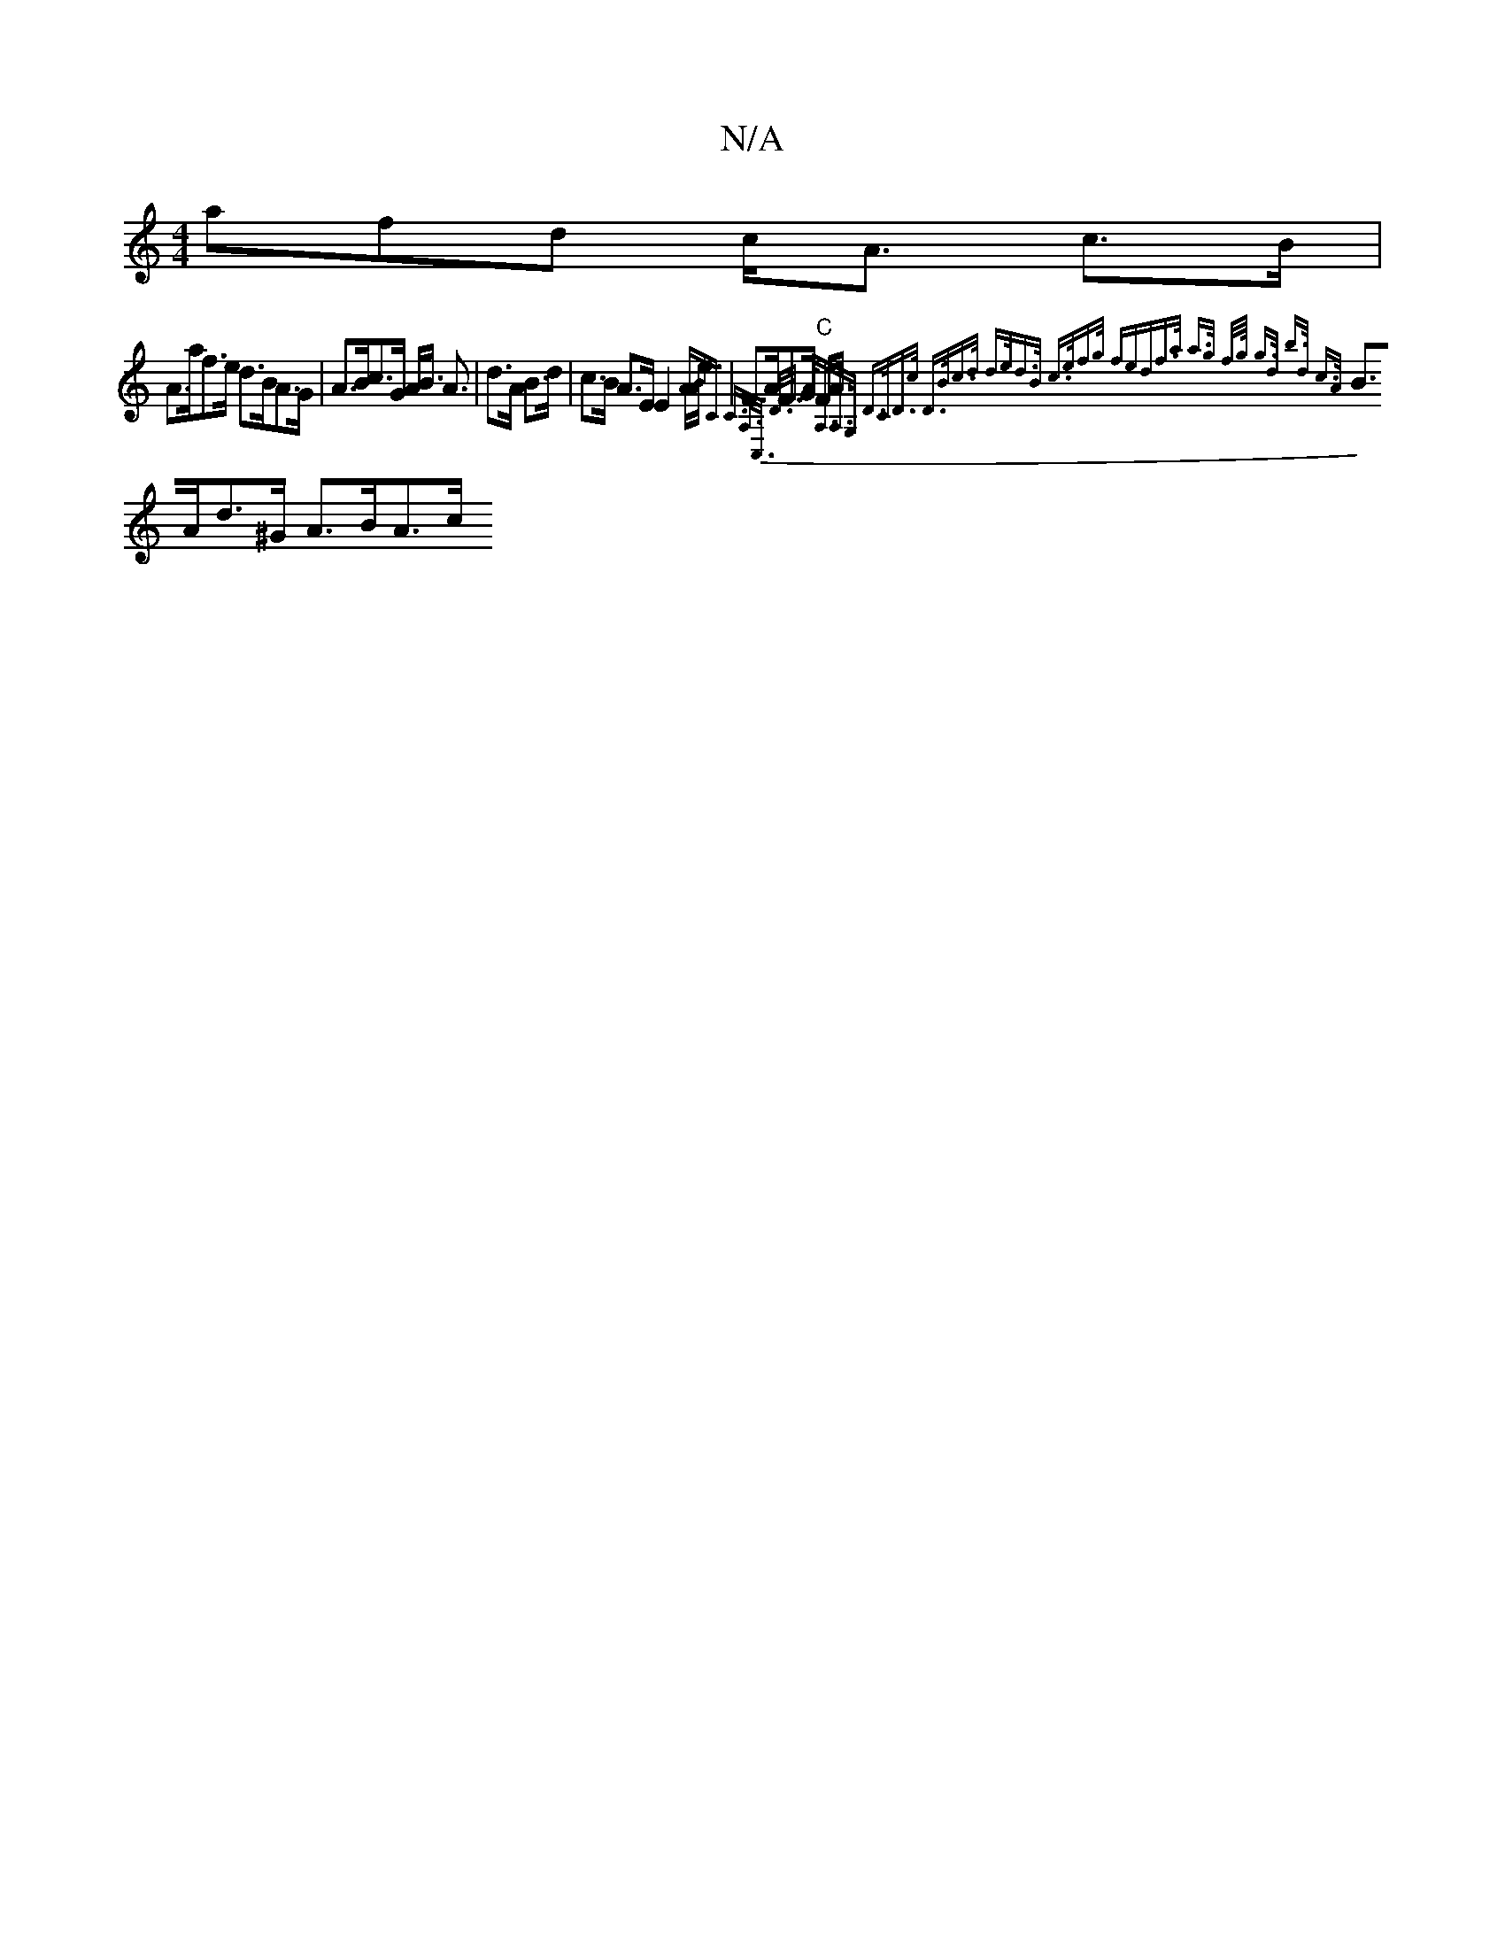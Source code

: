 X:1
T:N/A
M:4/4
R:N/A
K:Cmajor
afd c<A- c>B |
A>af>e d>BA>G | A>Bc>G A<B A3/2- |d>A B>d | c>B A>E E2 A<e | F>AF>G "C"F<A{A"BC C>A,>C,> D>F | A<A,A,>G, D>CD>c | D>Bc>d d>ed>B | c>ef>g (3fedf>a| a>g f/>g/ g>d b>d c>A|
B>Ad>^G A>BA>c 